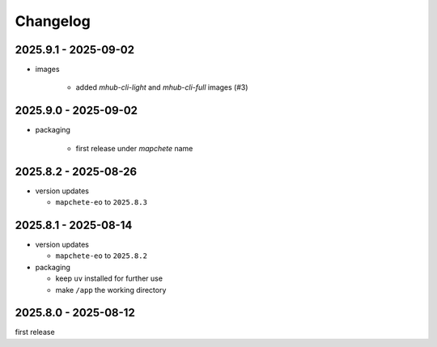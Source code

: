 #########
Changelog
#########

---------------------
2025.9.1 - 2025-09-02
---------------------

* images

    * added `mhub-cli-light` and `mhub-cli-full` images (#3)


---------------------
2025.9.0 - 2025-09-02
---------------------

* packaging

    * first release under `mapchete` name

---------------------
2025.8.2 - 2025-08-26
---------------------

* version updates

  * ``mapchete-eo`` to ``2025.8.3``


---------------------
2025.8.1 - 2025-08-14
---------------------

* version updates

  * ``mapchete-eo`` to ``2025.8.2``

* packaging

  * keep ``uv`` installed for further use
  * make ``/app`` the working directory


---------------------
2025.8.0 - 2025-08-12
---------------------

first release
